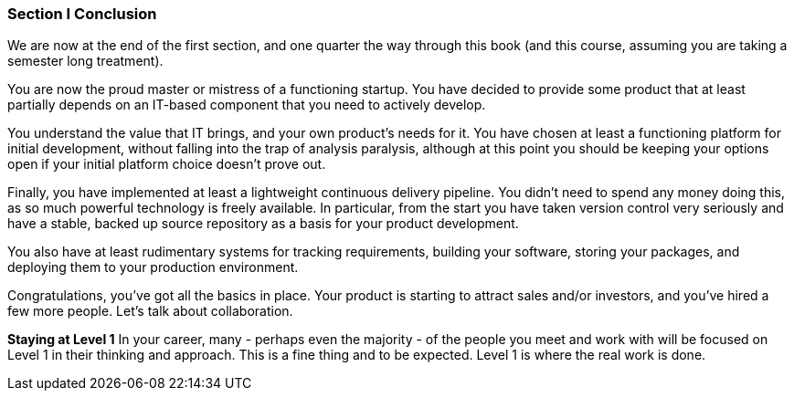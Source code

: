 === Section I Conclusion

We are now at the end of the first section, and one quarter the way through this book (and this course, assuming you are taking a semester long treatment).

You are now the proud master or mistress of a functioning startup. You have decided to provide some product that at least partially depends on an IT-based component that you need to actively develop.

You understand the value that IT brings, and your own product’s needs for it. You have chosen at least a functioning platform for initial development, without falling into the trap of analysis paralysis, although at this point you should be keeping your options open if your initial platform choice doesn’t prove out.

Finally, you have implemented at least a lightweight continuous delivery pipeline. You didn’t need to spend any money doing this, as so much powerful technology is freely available. In particular, from the start you have taken version control very seriously and have a stable, backed up source repository as a basis for your product development.

You also have at least rudimentary systems for tracking requirements, building your software, storing your packages, and deploying them to your production environment.

Congratulations, you’ve got all the basics in place. Your product is starting to attract sales and/or investors, and you’ve hired a few more people. Let’s talk about collaboration.

****
*Staying at Level 1*
In your career, many - perhaps even the majority - of the people you meet and work with will be focused on Level 1 in their thinking and approach. This is a fine thing and to be expected. Level 1 is where the real work is done.
****
